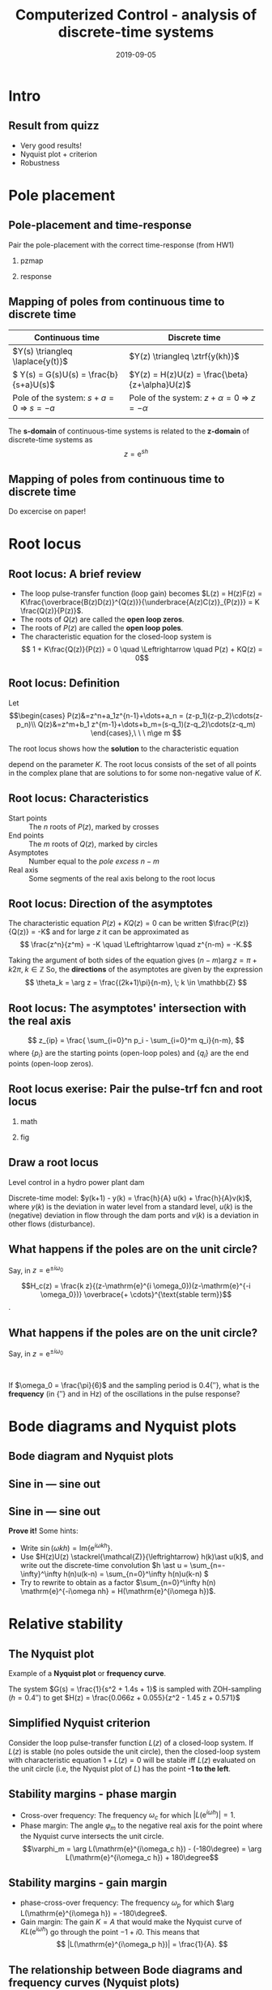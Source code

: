 #+OPTIONS: toc:nil
# #+LaTeX_CLASS: koma-article 

#+LATEX_CLASS: beamer
#+LATEX_CLASS_OPTIONS: [presentation,aspectratio=169]
#+OPTIONS: H:2

#+LaTex_HEADER: \usepackage{khpreamble}
#+LaTex_HEADER: \usepackage{amssymb}
#+LaTex_HEADER: \DeclareMathOperator{\shift}{q}
#+LaTex_HEADER: \DeclareMathOperator{\diff}{p}

#+title: Computerized Control - analysis of discrete-time systems
#+date: 2019-09-05

* What do I want the students to understand?			   :noexport:
  - Root locus in discrete time
  - Relative stability
  - Sensitivity and robustness

* Which activities will the students do?			   :noexport:
  1. Draw simple root locus
  2. Bode to nyquist and nyquist to bode
  3. Derive robustness criterion

* Intro
** Result from quizz
   - Very good results!
   - Nyquist plot + criterion
   - Robustness

** Z-transform and difference equations				   :noexport:
* Pole placement
** Pole-placement and time-response
Pair the pole-placement with the correct time-response (from HW1)
*** pzmap
    :PROPERTIES:
    :BEAMER_col: 0.4
    :END:
    #+BEGIN_CENTER 
     \includegraphics[width=\linewidth]{../../figures/pzmap-apollo}
    #+END_CENTER
*** response
    :PROPERTIES:
    :BEAMER_col: 0.6
    :END:
    #+BEGIN_CENTER 
     \includegraphics[width=\linewidth]{../../figures/step-response-apollo}
    #+END_CENTER

** Mapping of poles from continuous time to discrete time
| Continuous time                                                              | Discrete time                                                                                       |
|------------------------------------------------------------------------------+-----------------------------------------------------------------------------------------------------|
| \(Y(s) \triangleq \laplace{y(t)}\)                                           | \(Y(z) \triangleq \ztrf{y(kh)}\)                                                                    |
| \( Y(s) = G(s)U(s) = \frac{b}{s+a}U(s)\)                                     | \(Y(z) = H(z)U(z) = \frac{\beta}{z+\alpha}U(z)\)                                                    |
| Pole of the system: \(s+a=0 \; \Rightarrow \; s = -a\)                       | Pole of the system: \( z+\alpha = 0 \; \Rightarrow \; z = -\alpha \)                                |
| \includegraphics[width=0.22\linewidth]{../../figures/cont-stable}            | \includegraphics[width=0.22\linewidth]{../../figures/discrete-stable}                               |
|------------------------------------------------------------------------------+-----------------------------------------------------------------------------------------------------|

   The *s-domain* of continuous-time systems is related to the *z-domain* of discrete-time systems as  \[z = \mathrm{e}^{sh}\]
 
** Mapping of poles from continuous time to discrete time
   Do excercise on paper!

* Root locus


** Root locus: A brief review
   #+BEGIN_LaTeX
        \begin{center}
          \begin{tikzpicture}[node distance=22mm, block/.style={rectangle, draw, minimum width=15mm}, sumnode/.style={circle, draw, inner sep=2pt}]
            
            \node[coordinate] (input) {};
            \node[sumnode, right of=input, node distance=16mm] (sum) {\tiny $\Sigma$};
            \node[block, right of=sum, node distance=20mm] (plant)  {$H(z)=\frac{B(z)}{A(z)}$};
            \node[block, below of=plant, node distance=12mm] (controller)  {$F(z)=K\frac{D(z)}{C(z)}$};
            \node[coordinate, right of=plant, node distance=30mm] (output) {};

            \draw[->] (input) -- node[above, pos=0.3] {} (sum);
            \draw[->] (sum) -- node[above] {} (plant);
            \draw[->] (plant) -- node[coordinate] (measure) {} node[above, near end] {} (output);
            \draw[->] (measure) |- (controller);
            \draw[->] (controller) -| (sum);
          \end{tikzpicture}
        \end{center}

   #+END_LaTeX

   - The loop pulse-transfer function (loop gain) becomes \(L(z) = H(z)F(z) = K\frac{\overbrace{B(z)D(z)}^{Q(z)}}{\underbrace{A(z)C(z)}_{P(z)}} = K \frac{Q(z)}{P(z)}\).
   - The roots of \(Q(z)\) are called the *open loop zeros*.
   - The roots of \(P(z)\) are called the *open loop poles*.
   - The characteristic equation for the closed-loop system is \[ 1 + K\frac{Q(z)}{P(z)} = 0 \quad \Leftrightarrow \quad P(z) + KQ(z) = 0\]


** Root locus: Definition

Let
\[\begin{cases} P(z)&=z^n+a_1z^{n-1}+\dots+a_n = (z-p_1)(z-p_2)\cdots(z-p_n)\\ 
Q(z)&=z^m+b_1 z^{m-1}+\dots+b_m=(s-q_1)(z-q_2)\cdots(z-q_m) \end{cases},\ \ \ n\ge m \]

The root locus shows how the *solution* to the characteristic equation
\begin{equation}
\label{eq:P(z)+KQ(z)=0}
P(z)+K\cdot Q(z)=0,\ \ \ 0\le K<\infty
\end{equation}
 depend on the parameter $K$. The root locus consists of the set of all points in the complex plane that are solutions to \eqref{eq:P(z)+KQ(z)=0} for some non-negative value of $K$.

** Root locus: Characteristics
- Start points :: The \(n\) roots of \(P(z)\), marked by crosses
- End points :: The \(m\) roots of \(Q(z)\), marked  by circles
- Asymptotes :: Number equal to the /pole excess/ \(n-m\)
- Real axis :: Some segments of the real axis belong to the root locus

** Root locus: Direction of the asymptotes
   The characteristic equation \(P(z)+K Q(z)=0\) can be written \(\frac{P(z)}{Q(z)} = -K\) and for large $z$ it can be approximated as 
   \[ \frac{z^n}{z^m} = -K \quad \Leftrightarrow \quad z^{n-m} = -K.\]
   
   Taking the argument of both sides of the equation gives 
   \( (n-m)\arg z = \pi + k2\pi, \; k \in  \mathbb{Z} \)
   So, the *directions* of the asymptotes are given by the expression
   \[ \theta_k = \arg z = \frac{(2k+1)\pi}{n-m}, \; k \in \mathbb{Z} \]

** Root locus: The asymptotes' intersection with the real axis 
  
\[ z_{ip} = \frac{ \sum_{i=0}^n p_i - \sum_{i=0}^m q_i}{n-m}, \]
where $\{p_i\}$ are the starting points (open-loop poles) and $\{q_i\}$ are the end points (open-loop zeros). 

** Root locus exerise: Pair the pulse-trf fcn and root locus

*** math
    :PROPERTIES:
    :BEAMER_col: 0.35
    :END:
    
    #+BEGIN_LaTeX
       \small
      \begin{align*}
        G_1(z) &= K\frac{(z+2.9)(z+0.2)}{(z-1)^2(z-0.3)}\\[3mm]
        G_2(z) &= K\frac{(z-0.5)(z+0.4)}{(z-1)(z-0.3)(z-0.1)}\\[3mm]
        G_3(z) &= K\frac{(z-0.5)(z+0.8)}{(z-1)^2(z-0.3)}\\[3mm]
        G_4(z) &= K \frac{z-0.6}{(z-1)(z-0.3)}
      \end{align*}

     #+END_LaTeX
   
*** fig	
    :PROPERTIES:
    :BEAMER_col: 0.65
    :END:
   #+BEGIN_CENTER 
    \includegraphics[width=1.04\linewidth]{../../matlab/rlocus_2x2-crop}
   #+END_CENTER

**** Solution 							   :noexport:
    G_1 = B, G_2 = D, G_3=A, G_4=C


** Draw a root locus 

Level control in a hydro power plant dam

#+BEGIN_CENTER 
\small
\def\svgwidth{0.5\linewidth}
\input{hydroplant.pdf_tex}
#+END_CENTER

Discrete-time model: \(y(k+1) - y(k) = \frac{h}{A} u(k) + \frac{h}{A}v(k)\), where \(y(k)\) is the deviation in water level from a standard level, \(u(k)\) is the (negative) deviation in flow through the dam ports and \(v(k)\) is a deviation in other flows (disturbance). 

# +BEGIN_CENTER 
# \includegraphics[width=0.5\linewidth]{../figures/kraftverk}
# \includegraphics[width=0.48\linewidth]{../figures/dam-gates.jpg}
# +END_CENTER

** What happens if the poles are *on the* unit circle?
   Say, in \(z = \mathrm{e}^{\pm i \omega_0}\)
   #+BEGIN_CENTER 
    \includegraphics[width=0.3\linewidth]{../../figures/rlocusA.png}
   #+END_CENTER

   \[H_c(z) = \frac{k z}{(z-\mathrm{e}^{i \omega_0})(z-\mathrm{e}^{-i \omega_0})} \overbrace{+ \cdots}^{\text{stable term}}\].

*** Notes							   :noexport:
    denominator:
    z^2 - (exp(-iw)+exp(+iw))z + exp(-iw)(exp(iw) = z^2 -2\cos\omega_0 z + 1

** What happens if the poles are *on the* unit circle?
   Say, in \(z = \mathrm{e}^{\pm i \omega_0}\)
   #+BEGIN_CENTER 
     \includegraphics[width=0.3\linewidth]{../../figures/rlocusA.png}
     \includegraphics[height=0.34\textheight]{../../figures/zgrid-crop}\\
   #+END_CENTER

   \begin{align*}
   H_c(z) &= \frac{k z}{(z-\mathrm{e}^{i \omega_0})(z-\mathrm{e}^{-i \omega_0})} + \cdots\\
          &= \frac{k z}{z^2 -2\cos\omega_0 z + 1} + \cdots
   \end{align*}
       
   If \(\omega_0 = \frac{\pi}{6}\) and the sampling period is \unit{0.4}{\second}, what is the *frequency* (in \unit{}{\radian\per\second} and in Hz) of the oscillations in the pulse response?
*** Notes							   :noexport:
    Since table gives h(k) = \sin(\omega_0 k) + ..., where the oscillations is expressed as the sampled sinusoid \sin(\omega_c kh), we have that \omega_0 = \omega_c h, or \omega_c = \omega_0/h.
    Here \omega_c = pi/6/0.4 = pi*10/(6*4) = 5 \pi/12 rad/s, or in Hertz f = \omega_c/(2pi) = 5/24 hz.

* Bode diagrams and Nyquist plots
** Bode diagram and Nyquist plots

** Sine in --- sine out

#+BEGIN_LaTeX
  \begin{center}
    \begin{tikzpicture}[node distance=22mm, block/.style={rectangle, draw, minimum width=15mm}, sumnode/.style={circle, draw, inner sep=2pt}]
      
      \node[coordinate] (input) {};
      \node[block, right of=sum, node distance=25mm] (plant)  {$H(z)$};
      \node[coordinate, right of=plant, node distance=40mm] (output) {};
      
      \draw[->] (input) -- node[above, pos=0.3] {$u(kh) = \sin(\omega kh)$} (plant);
      \draw[->] (plant) -- node [above, pos=1.1] {$y(kh) = |H(\mathrm{e}^{i\omega h})|\sin(\omega kh + \arg H(\mathrm{e}^{i\omega h}))$} (output);
    \end{tikzpicture}
  \end{center}
#+END_LaTeX
** Sine in --- sine out

#+BEGIN_LaTeX
  \begin{center}
    \begin{tikzpicture}[node distance=22mm, block/.style={rectangle, draw, minimum width=15mm}, sumnode/.style={circle, draw, inner sep=2pt}]
      
      \node[coordinate] (input) {};
      \node[block, right of=sum, node distance=25mm] (plant)  {$H(z)$};
      \node[coordinate, right of=plant, node distance=40mm] (output) {};
      
      \draw[->] (input) -- node[above, pos=0.3] {$u(kh) = \sin(\omega kh)$} (plant);
      \draw[->] (plant) -- node [above, pos=1.1] {$y(kh) = |H(\mathrm{e}^{i\omega h})|\sin(\omega kh + \arg H(\mathrm{e}^{i\omega h}))$} (output);
    \end{tikzpicture}
  \end{center}
#+END_LaTeX
*Prove it!* Some hints:
- Write \(\sin(\omega kh) = \mathrm{Im}\{\mathrm{e}^{i\omega kh}\}\).
- Use \(H(z)U(z) \stackrel{\mathcal{Z}}{\leftrightarrow} h(k)\ast u(k)\), and write out the discrete-time convolution \(h \ast u = \sum_{n=-\infty}^\infty h(n)u(k-n) = \sum_{n=0}^\infty h(n)u(k-n) \)
- Try to rewrite to obtain as a factor \(\sum_{n=0}^\infty h(n) \mathrm{e}^{-i\omega nh} = H(\mathrm{e}^{i\omega h})\).

*** Notes							   :noexport:
	   u(kh) = exp(iwh)^k, y(kh) = h*u = \sum_{n=-\infty}^\infty h(nh)u(kh-nh) = \sum_{n=0}^\infty h(nh)exp(iwh)^(k-n)
                                     = exp(iwh)^k \sum_{n=0}^\infty h(nh)exp(iwh)^{-1} = exp(iwh)^k H(z)|_{z=exp(iwh)}= H(exp(iwh)) exp(iwh)^k


* Relative stability

** The Nyquist plot
Example of a *Nyquist plot* or *frequency curve*.
#+BEGIN_LaTeX
  \begin{center}
    \begin{tikzpicture}
      \node at (0,0) {\includegraphics[width=0.4\linewidth]{../../figures/fig3-3.png}};
      \node[pin=120:{$H(z)$ evaluated at $z=\mathrm{e}^{i\omega h}$, $0<\omega<\frac{\pi}{h}$}] at (-1,1) {};
      \node[pin=40:{$G(s)$ evaluated at $s=i\omega$, $0<\omega<\infty$}] at (-0.98,0.4) {};
    \end{tikzpicture}
  \end{center}

#+END_LaTeX


   
The system \(G(s) = \frac{1}{s^2 + 1.4s + 1}\) is sampled with ZOH-sampling (\(h=\unit{0.4}{\second}\)) to get \(H(z) = \frac{0.066z + 0.055}{z^2 - 1.45 z + 0.571}\)

** Simplified Nyquist criterion
#+BEGIN_CENTER 
 \includegraphics[width=0.4\linewidth]{../../figures/fig3-3.png}
#+END_CENTER   
   
   Consider the loop pulse-transfer function $L(z)$ of a closed-loop system. If $L(z)$ is stable (no poles outside the unit circle), then the closed-loop system with characteristic equation $1 + L(z) = 0$ will be stable iff $L(z)$ evaluated on the unit circle (i.e, the Nyquist plot of $L$) has the point *-1 to the left*.

** Stability margins - phase margin
#+BEGIN_CENTER 
 \includegraphics[width=0.38\linewidth]{../../figures/implane-nyquist-margins}
#+END_CENTER
   - Cross-over frequency: The frequency \(\omega_c\) for which \(|L(\mathrm{e}^{i\omega h})| = 1\). 
   - Phase margin: The angle \(\varphi_m\) to the negative real axis for the point where the Nyquist curve intersects the unit circle. \[\varphi_m = \arg L(\mathrm{e}^{i\omega_c h}) - (-180\degree) = \arg L(\mathrm{e}^{i\omega_c h}) + 180\degree\]

** Stability margins - gain margin
#+BEGIN_CENTER 
 \includegraphics[width=0.34\linewidth]{../../figures/implane-nyquist-margins}
#+END_CENTER
   - phase-cross-over frequency: The frequency \(\omega_p\) for which \(\arg L(\mathrm{e}^{i\omega h}) = -180\degree\). 
   - Gain margin: The gain $K=A$ that would make the Nyquist curve of \(K L(\mathrm{e}^{i\omega h})\) go through the point \(-1 + i0\). This means that \[ |L(\mathrm{e}^{i\omega_p h})| = \frac{1}{A}. \]
  
** The relationship between Bode diagrams and frequency curves (Nyquist plots)
They are both showing the value of a pulse-transfer function $H(z)$ evaluated for $z = \mathrm{e}^{i\omega h}$, $0<\omega \le \frac{\pi}{h}$.

#+BEGIN_CENTER 
 \includegraphics[width=\linewidth]{../../figures/fig3-3-4.png}
#+END_CENTER



* Robustness and sensitivity					   :noexport:

** The sensitivity function
   Recall from previous lecture

      #+BEGIN_LaTeX
      
        \begin{center}
         \small
          \begin{tikzpicture}[node distance=22mm, block/.style={rectangle, draw, minimum width=15mm}, sumnode/.style={circle, draw, inner sep=2pt}]
            
            \node[coordinate] (input) {};
            \node[sumnode, right of=input, node distance=16mm] (sum) {\tiny $\Sigma$};
            \node[block, right of=sum, node distance=20mm] (plant)  {$H(z)$};
            \node[block, below of=plant, node distance=12mm] (controller)  {$F_b(z)$};
            \node[sumnode, right of=plant, node distance=16mm] (sumdist) {\tiny $\Sigma$};
            \node[coordinate, right of=sumdist, node distance=20mm] (output) {};
            \node[coordinate, above of=sumdist, node distance=20mm] (dist) {};

            \draw[->] (input) -- node[above, pos=0.3] {$$} (sum);
            \draw[->] (sum) -- node[above] {} (plant);
            \draw[->] (plant) --  (sumdist);
            \draw[->] (sumdist) -- node[coordinate] (measure) {} node[above, near end] {$y(k)$} (output);
            \node[sumnode, below of=measure, node distance=12mm] (sumnoise) {\tiny $\Sigma$};
            \draw[->] (measure) -- (sumnoise);
            \draw[->] (sumnoise) -- (controller);
            \draw[->] (controller) -| (sum);
            \draw[->] (sumnoise) ++(12mm,0) -- node[above, near start] {$v(k) $} (sumnoise);
            \draw[->] (sumdist) ++(0,12mm) -- node[right, near start] {$d(k) $} (sumdist);
          \end{tikzpicture}
        \end{center}

   #+END_LaTeX

   The pulse-transfer function \(L(z) = F_b(z)H(z)\) is the  *loop transfer function* . The transfer function \(S_s(z) = \frac{1}{1 + L(z)}\) is called the *sensitivity function*. Note that it is the *inverse of the distance of  \(L(z)\) from -1*. 

   






